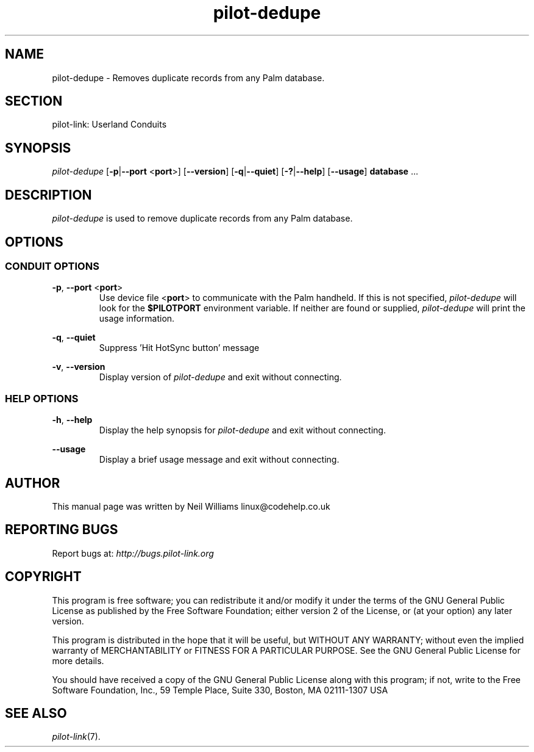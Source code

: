 .TH pilot\-dedupe "1"  "Copyright 1996\-2005 FSF" "pilot\-link 0.12.0-pre4" 
.SH NAME
pilot\-dedupe \- Removes duplicate records from any Palm database. 
.SH SECTION
pilot\-link: Userland Conduits
.SH SYNOPSIS
\fIpilot\-dedupe\fR
[\fB\-p\fR|\fB\-\-port\fR <\fBport\fR>]
[\fB\-\-version\fR] [\fB\-q\fR|\fB\-\-quiet\fR]
[\fB\-?\fR|\fB\-\-help\fR] [\fB\-\-usage\fR]
\fBdatabase\fR ...
.SH DESCRIPTION
\fIpilot\-dedupe\fR is used to
remove duplicate records from any Palm database. 
.SH OPTIONS
.SS "CONDUIT OPTIONS"
\fB\-p\fR, \fB\-\-port\fR
<\fBport\fR>
.RS 
Use device file <\fBport\fR> to communicate
with the Palm handheld. If this is not specified,
\fIpilot\-dedupe\fR will look for the
\fB$PILOTPORT\fR environment variable. If neither
are
found or supplied, \fIpilot\-dedupe\fR
will print the usage information.
.RE
.PP
\fB\-q\fR, \fB\-\-quiet\fR
.RS 
Suppress 'Hit HotSync button' message
.RE
.PP
\fB\-v\fR, \fB\-\-version\fR
.RS 
Display version of \fIpilot\-dedupe\fR
and exit without connecting.
.RE
.SS "HELP OPTIONS"
\fB\-h\fR, \fB\-\-help\fR
.RS 
Display the help synopsis for \fIpilot\-dedupe\fR
and exit without connecting.
.RE
.PP
\fB\-\-usage\fR 
.RS 
Display a brief usage message and exit without connecting.
.RE
.SH AUTHOR
This manual page was written by Neil Williams
linux@codehelp.co.uk
.SH "REPORTING BUGS"
Report bugs at:
\fIhttp://bugs.pilot\-link.org\fR
.SH COPYRIGHT
This program is free software; you can redistribute it and/or
modify it under the terms of the GNU General Public License as
published by the Free Software Foundation; either version 2 of the 
License, or (at your option) any later version.
.PP
This program is distributed in the hope that it will be useful,
but WITHOUT ANY WARRANTY; without even the implied warranty of
MERCHANTABILITY or FITNESS FOR A PARTICULAR PURPOSE. See the GNU
General Public License for more details.
.PP
You should have received a copy of the GNU General Public
License along with this program; if not, write to the Free Software
Foundation, Inc., 59 Temple Place, Suite 330, Boston, MA 02111\-1307 
USA
.SH "SEE ALSO"
\fIpilot\-link\fR(7).
